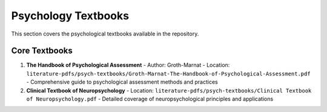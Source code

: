 Psychology Textbooks
==================

This section covers the psychological textbooks available in the repository.

Core Textbooks
------------

1. **The Handbook of Psychological Assessment**
   - Author: Groth-Marnat
   - Location: ``literature-pdfs/psych-textbooks/Groth-Marnat-The-Handbook-of-Psychological-Assessment.pdf``
   - Comprehensive guide to psychological assessment methods and practices

2. **Clinical Textbook of Neuropsychology**
   - Location: ``literature-pdfs/psych-textbooks/Clinical Textbook of Neuropsychology.pdf``
   - Detailed coverage of neuropsychological principles and applications
